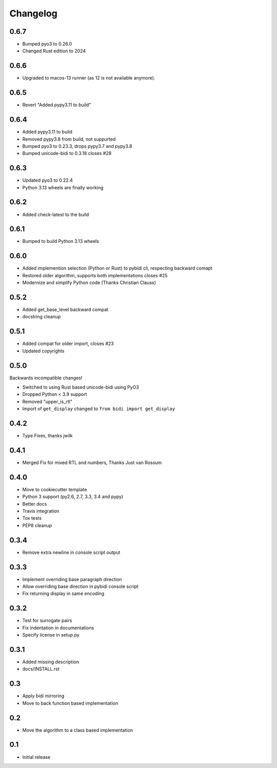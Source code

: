 Changelog
==========

.. :changelog:

0.6.7
-----

* Bumped pyo3 to 0.26.0
* Changed Rust edition to 2024

0.6.6
-----

* Upgraded to macos-13 runner (as 12 is not available anymore).


0.6.5
-----

* Revert "Added pypy3.11 to build"


0.6.4
-----

* Added pypy3.11 to build
* Removed pypy3.8 from build, not suppurted
* Bumped pyo3 to 0.23.3, drops pypy3.7 and pypy3.8
* Bumped unicode-bidi to 0.3.18  closes #28


0.6.3
-----

* Updated pyo3 to 0.22.4
* Python 3.13 wheels are finally working

0.6.2
-----

* Added check-latest to the build

0.6.1
-----

* Bumped to build Python 3.13 wheels

0.6.0
-----

* Added implemention selection (Python or Rust) to pybidi cli,
  respecting backward comapt
* Restored older algorithm, supports both implementations closes #25
* Modernize and simplify Python code (Thanks Christian Clauss)

0.5.2
-----

* Added get_base_level backward compat
* docstring cleanup

0.5.1
-------

* Added compat for older import, closes #23
* Updated copyrights


0.5.0
-----

Backwards incompatible changes!

* Switched to using Rust based unicode-bidi using PyO3
* Dropped Python < 3.9 support
* Removed "upper_is_rtl"
* Import of ``get_display`` changed to ``from bidi import get_display``


0.4.2
-----

* Type Fixes, thanks jwilk


0.4.1
-----

* Merged Fix for mixed RTL and numbers, Thanks Just van Rossum

0.4.0
-----

* Move to cookiecutter template
* Python 3 support (py2.6, 2.7, 3.3, 3.4 and pypy)
* Better docs
* Travis integration
* Tox tests
* PEP8 cleanup

0.3.4
------

* Remove extra newline in console script output

0.3.3
------

* Implement overriding base paragraph direction
* Allow overriding base direction in pybidi console script
* Fix returning display in same encoding

0.3.2
------

* Test for surrogate pairs
* Fix indentation in documentations
* Specify license in setup.py

0.3.1
-----

* Added missing description
* docs/INSTALL.rst

0.3
---

* Apply bidi mirroring
* Move to back function based implementation

0.2
---

* Move the algorithm to a class based implementation

0.1
---

* Initial release
